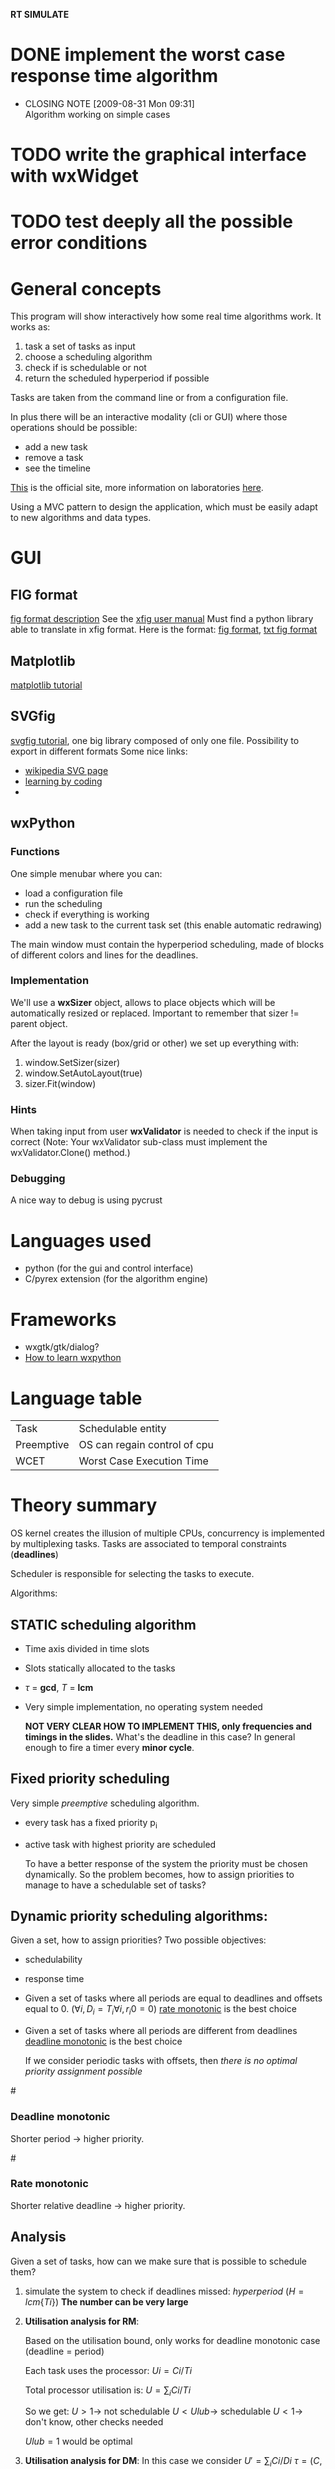 *RT SIMULATE*

* DONE implement the worst case response time algorithm
  CLOSED: [2009-08-31 Mon 09:31]
  - CLOSING NOTE [2009-08-31 Mon 09:31] \\
    Algorithm working on simple cases

* TODO write the graphical interface with wxWidget

* TODO test deeply all the possible error conditions


* General concepts

This program will show interactively how some real time algorithms work.
It works as:
1. task a set of tasks as input
2. choose a scheduling algorithm
3. check if is schedulable or not
4. return the scheduled hyperperiod if possible

Tasks are taken from the command line or from a configuration file.

In plus there will be an interactive modality (cli or GUI) where those operations should be possible:
- add a new task
- remove a task
- see the timeline

[[http://dit.unitn.it/~abeni/RTOS/index.html][This]] is the official site, more information on laboratories [[http://dit.unitn.it/~abeni/RTOS/lab.html][here]].

Using a MVC pattern to design the application, which must be easily adapt to new algorithms and data types.

* GUI
  
** FIG format
   [[http://homepage.usask.ca/~ijm451/fig/][fig format description]]
   See the [[http://www-epb.lbl.gov/xfig/frm_drawing.html][xfig user manual]]
   Must find a python library able to translate in xfig format.
   Here is the format: [[http://www-epb.lbl.gov/xfig/fig-format.html][fig format]], [[file:fig_format.txt][txt fig format]]
   
** Matplotlib
   [[http://matplotlib.sourceforge.net/users/artists.html][matplotlib tutorial]]

** SVGfig
   [[http://code.google.com/p/svgfig/wiki/Introduction][svgfig tutorial]], one big library composed of only one file.
   Possibility to export in different formats
   Some nice links:
   - [[http://en.wikipedia.org/wiki/Scalable_Vector_Graphics][wikipedia SVG page]]
   - [[http://www.datenverdrahten.de/svglbc/][learning by coding]]
   - 

** wxPython
*** Functions
    One simple menubar where you can:
    - load a configuration file
    - run the scheduling
    - check if everything is working
    - add a new task to the current task set (this enable automatic redrawing)
      
    The main window must contain the hyperperiod scheduling, made of blocks of different colors and lines for the deadlines.

*** Implementation
      
    We'll use a *wxSizer* object, allows to place objects which will be automatically resized or replaced.
    Important to remember that sizer != parent object.
    
    After the layout is ready (box/grid or other) we set up everything with:
    1. window.SetSizer(sizer)
    2. window.SetAutoLayout(true)
    3. sizer.Fit(window)

*** Hints

    When taking input from user *wxValidator* is needed to check if the input is correct
    (Note: Your wxValidator sub-class must implement the wxValidator.Clone() method.)

*** Debugging
    A nice way to debug is using pycrust

* Languages used
  - python (for the gui and control interface)
  - C/pyrex extension (for the algorithm engine)

* Frameworks
  - wxgtk/gtk/dialog?
  - [[http://wiki.wxpython.org/How%20to%20Learn%20wxPython][How to learn wxpython]]
    
* Language table

  |------------+------------------------------|
  | Task       | Schedulable entity           |
  | Preemptive | OS can regain control of cpu |
  | WCET       | Worst Case Execution Time    |

* Theory summary
  OS kernel creates the illusion of multiple CPUs, concurrency is implemented by multiplexing tasks.
  Tasks are associated to temporal constraints (*deadlines*)
  
  Scheduler is responsible for selecting the tasks to execute.
  
Algorithms:
** STATIC scheduling algorithm
   - Time axis divided in time slots
   - Slots statically allocated to the tasks
   - $\tau$ = *gcd*, $T$ = *lcm*
   - Very simple implementation, no operating system needed

     *NOT VERY CLEAR HOW TO IMPLEMENT THIS, only frequencies and timings in the slides.*
     What's the deadline in this case?
     In general enough to fire a timer every *minor cycle*.

** Fixed priority scheduling
   Very simple /preemptive/ scheduling algorithm.
   - every task has a fixed priority p_i
   - active task with highest priority are scheduled

     To have a better response of the system the priority must be chosen dynamically.
     So the problem becomes, how to assign priorities to manage to have a schedulable set of tasks?

** Dynamic priority scheduling algorithms:
   Given a set, how to assign priorities?
   Two possible objectives:
   - schedulability
   - response time
      
   - Given a set of tasks where all periods are equal to deadlines and offsets equal to 0.
      ($\forall i, D_i = T_i
     \forall i, r_i0 = 0$)
     [[rate][rate monotonic]] is the best choice

   - Given a set of tasks where all periods are different from deadlines
     [[dead][deadline monotonic]] is the best choice
     
     If we consider periodic tasks with offsets, then /there is no optimal priority assignment possible/

#<<dead>>
*** Deadline monotonic
    Shorter period $\rightarrow$ higher priority.

#<<rate>>
*** Rate monotonic
    Shorter relative deadline $\rightarrow$ higher priority.

** Analysis
   Given a set of tasks, how can we make sure that is possible to schedule them?
   
   1. simulate the system to check if deadlines missed:
      /hyperperiod/ ($H = lcm\{Ti\}$)
      *The number can be very large*

   2. *Utilisation analysis for RM*:
      
      Based on the utilisation bound, only works for deadline monotonic case (deadline = period)

      Each task uses the processor:
      $Ui = Ci/Ti$
      
      Total processor utilisation is:
      $U = \sum_i Ci/Ti$
      
      So we get:
      $U > 1 \rightarrow$ not schedulable
      $U < Ulub \rightarrow$ schedulable
      $U < 1 \rightarrow$ don't know, other checks needed

      $Ulub = 1$ would be optimal

   3. *Utilisation analysis for DM*:
      In this case we consider
      $U' = \sum_i Ci/Di$
      $\tau = (C,D,D)$ is the worst possible case of $\tau = (C,D,T)$
      So if one is satisfied the other is also satisfied
      
      This bound is very pessimistic.

   4. *Response time analysis*:
      Compute the /worst case response time/ for every task.
      Valid for an arbitrary assignment.
      Assumes periodic tasks with no offsets.
      
      *Critical instant*: job $Ji,j$ is released at the same time with a job in every high priority task
      
